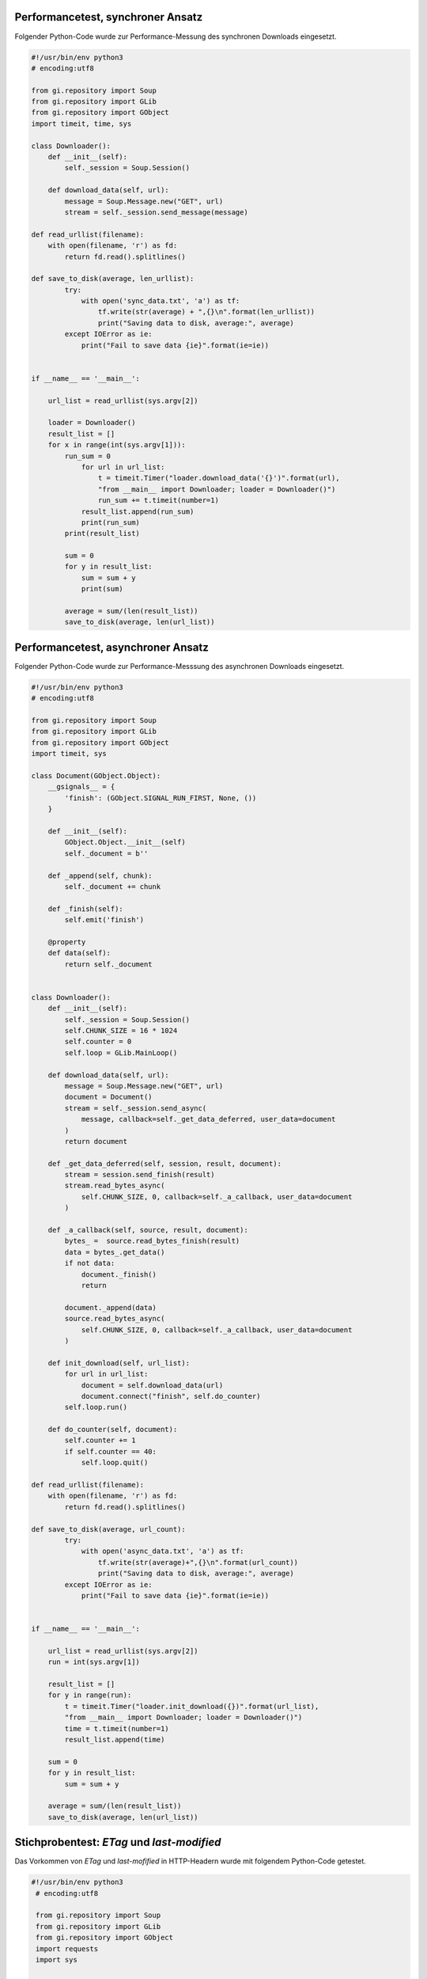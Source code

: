 .. raw:: latex

   \appendix


.. _performancesync:

Performancetest, synchroner Ansatz
==================================

Folgender Python-Code wurde zur Performance-Messung des synchronen Downloads
eingesetzt.

.. code-block:: python

    #!/usr/bin/env python3
    # encoding:utf8

    from gi.repository import Soup
    from gi.repository import GLib
    from gi.repository import GObject
    import timeit, time, sys

    class Downloader():
        def __init__(self):
            self._session = Soup.Session()

        def download_data(self, url):
            message = Soup.Message.new("GET", url)
            stream = self._session.send_message(message)
        
    def read_urllist(filename):
        with open(filename, 'r') as fd:
            return fd.read().splitlines()

    def save_to_disk(average, len_urllist):
            try:
                with open('sync_data.txt', 'a') as tf:
                    tf.write(str(average) + ",{}\n".format(len_urllist))
                    print("Saving data to disk, average:", average)
            except IOError as ie:
                print("Fail to save data {ie}".format(ie=ie))


    if __name__ == '__main__':

        url_list = read_urllist(sys.argv[2])

        loader = Downloader()
        result_list = []
        for x in range(int(sys.argv[1])):
            run_sum = 0
                for url in url_list:
                    t = timeit.Timer("loader.download_data('{}')".format(url),
                    "from __main__ import Downloader; loader = Downloader()")
                    run_sum += t.timeit(number=1)
                result_list.append(run_sum)
                print(run_sum)
            print(result_list)

            sum = 0
            for y in result_list:
                sum = sum + y
                print(sum)

            average = sum/(len(result_list))
            save_to_disk(average, len(url_list))


.. _performanceasync:

Performancetest, asynchroner Ansatz
===================================

Folgender Python-Code wurde zur Performance-Messsung des asynchronen Downloads
eingesetzt.

.. code-block:: python

    #!/usr/bin/env python3
    # encoding:utf8

    from gi.repository import Soup
    from gi.repository import GLib
    from gi.repository import GObject
    import timeit, sys

    class Document(GObject.Object):
        __gsignals__ = {
            'finish': (GObject.SIGNAL_RUN_FIRST, None, ())
        }

        def __init__(self):
            GObject.Object.__init__(self)
            self._document = b''

        def _append(self, chunk):
            self._document += chunk

        def _finish(self):
            self.emit('finish')

        @property
        def data(self):
            return self._document


    class Downloader():
        def __init__(self):
            self._session = Soup.Session()
            self.CHUNK_SIZE = 16 * 1024
            self.counter = 0
            self.loop = GLib.MainLoop()

        def download_data(self, url):
            message = Soup.Message.new("GET", url)
            document = Document()
            stream = self._session.send_async(
                message, callback=self._get_data_deferred, user_data=document
            )
            return document

        def _get_data_deferred(self, session, result, document):
            stream = session.send_finish(result)
            stream.read_bytes_async(
                self.CHUNK_SIZE, 0, callback=self._a_callback, user_data=document
            )

        def _a_callback(self, source, result, document):
            bytes_ =  source.read_bytes_finish(result)
            data = bytes_.get_data()
            if not data:
                document._finish()
                return

            document._append(data)
            source.read_bytes_async(
                self.CHUNK_SIZE, 0, callback=self._a_callback, user_data=document
            )

        def init_download(self, url_list):
            for url in url_list:
                document = self.download_data(url)
                document.connect("finish", self.do_counter)
            self.loop.run()

        def do_counter(self, document):
            self.counter += 1
            if self.counter == 40:
                self.loop.quit()

    def read_urllist(filename):
        with open(filename, 'r') as fd:
            return fd.read().splitlines()

    def save_to_disk(average, url_count):
            try:
                with open('async_data.txt', 'a') as tf:
                    tf.write(str(average)+",{}\n".format(url_count))
                    print("Saving data to disk, average:", average)
            except IOError as ie:
                print("Fail to save data {ie}".format(ie=ie))


    if __name__ == '__main__':

        url_list = read_urllist(sys.argv[2])
        run = int(sys.argv[1])

        result_list = []
        for y in range(run):
            t = timeit.Timer("loader.init_download({})".format(url_list),
            "from __main__ import Downloader; loader = Downloader()")
            time = t.timeit(number=1)
            result_list.append(time)

        sum = 0
        for y in result_list:
            sum = sum + y

        average = sum/(len(result_list))
        save_to_disk(average, len(url_list))


.. _etaglastmodi:  

Stichprobentest: *ETag* und *last-modified*
===========================================

Das Vorkommen von *ETag* und *last-mofified* in HTTP-Headern wurde mit folgendem
Python-Code getestet.

.. code-block:: python

    #!/usr/bin/env python3
     # encoding:utf8

     from gi.repository import Soup
     from gi.repository import GLib
     from gi.repository import GObject
     import requests
     import sys


     def read_urllist(filename):
         with open(filename, 'r') as fd:
             return fd.read().splitlines()

     url_list = read_urllist(sys.argv[1])
     cnt = {'lm': 0, 'etag': 0, 'both':0, 'all': 0}

     for n, url in enumerate(url_list):
         try:
             r = requests.head(url)
         except:
             print("URL failed", url)
             continue

         print(n, url, r.status_code, cnt)
         if r.status_code == 200:
             cnt['all']+=1
             if 'last-modified' in r.headers:
                 cnt['lm']+=1
             if 'etag' in r.headers:
                 cnt['etag']+=1
             if 'last-modified' in r.headers and 'etag' in r.headers:
                 cnt['both']+=1

     print(cnt)



.. _feedtest:

Stichprobentest: Feedformate
============================

Folgender Python-Code wurde zum Test auf die Häufigkeit der Feedformate
verwendet.

.. code-block:: python

    #!/usr/bin/env python
    # encoding:utf8

    from collections import defaultdict
    import os
    import sys
    import feedparser

    absPath = os.path.abspath(sys.argv[1])
    files = os.listdir(sys.argv[1])

    d = defaultdict(int)
    counter = 0

    for file_ in files:
        feed = feedparser.parse(os.path.join(absPath, file_))
        d[feed.version] += 1
        d[counter] +=1
        print(d)


.. _testinhaltselemente:

Stichprobentest: Inhaltselemente
================================

Mit folgendem Python-Code wurde der Test auf das Vorkommen verschiedener
XML-Elemente durchgeführt.

.. code-block:: python

   #!/usr/bin/env python
   # encoding:utf8

   from collections import defaultdict

   import os
   import sys
   import feedparser

   absPath = os.path.abspath(sys.argv[1])
   files = os.listdir(sys.argv[1])

   d = defaultdict(int)

   def check_entries(feed, attr, d):
       try:
           if attr == "title" and feed.entries[0].title:
               d["title"] +=1
           if attr == "summary" and feed.entries[0].summary:
               d["summary"] +=1
           if attr == "author" and feed.entries[0].author:
               d["author"] +=1
           if attr == "updated_parsed" and feed.entries[0].updated_parsed:
               d["updated_parsed"] +=1
           if attr == "id" and feed.entries[0].id:
               d["id"] +=1
           if attr == "link" and feed.entries[0].link:
               d["link"] +=1
       except Exception as e:
           print(e)

   def check_feed(feed, attr, d):
       try:
           if attr == "icon" and feed.feed.icon:
               d["icon"] +=1
           if attr == "image" and feed.feed.image:
               d["image"] +=1
           if attr == "logo" and feed.feed.logo:
               d["logo"] +=1
       except Exception as e:
           print(e)

   for file_ in files:
       feed = feedparser.parse(os.path.join(absPath, file_))
       d["counter"] +=1

       attr_entries = ["title", "summary", "author", "updated_parsed",
                       "id", "link"]

       attr_feed = ["icon", "image", "logo"]


       for attr in attr_entries:
           check_entries(feed, attr, d)

       for attr in attr_feed:
           check_feed(feed, attr, d)

       print(d) 



.. _anforderungrss2:

Test: Anforderung RSS 2.0 Spezifikation
=======================================

Der folgende Python-Code wurde zur Prüfung der Anforderung aus der RSS 2.0
Spezifikation verwendet. Diese fordert, dass mindestens eines der Attribute
*title* oder *description* bezüglich einer Nachricht vorhanden sein sollte.

.. code-block:: python

    #!/usr/bin/env python
    # encoding:utf8

    from collections import defaultdict
    import os
    import sys
    import feedparser

    absPath = os.path.abspath(sys.argv[1])
    files = os.listdir(sys.argv[1])

    d = defaultdict(int)

    def check_entries(feed, attr, d):
        try:
            if attr == "title" and feed.entries[0].title:
                d["title"] +=1
                if feed.entries[0].summary:
                    d["title and summary"] +=1
            if attr == "summary" and feed.entries[0].summary:
                d["summary"] +=1
                if feed.entries[0].title:
                    d["title and summary, validation"] +=1
        except Exception as e:
            print(e)

    def check_feed(feed, attr, d):
        try:
            if attr == "icon" and feed.feed.icon:
                d["icon"] +=1
            if attr == "image" and feed.feed.image:
                d["image"] +=1
            if attr == "logo" and feed.feed.logo:
                d["logo"] +=1
        except Exception as e:
            print(e)

    def save_to_disk(url):
        try:
            with open('url_missing_format.txt', 'a') as tf:
                tf.write(url+"\n")
                print("Saving data to disk, url:", url)
        except IOError as ie:
            print("Fail to save data {ie}".format(ie=ie))



    for file_ in files:
        feed = feedparser.parse(os.path.join(absPath, file_))
        d["counter"] +=1
        if feed.version == '':
            save_to_disk(file_)
        if feed.version == 'rss20':

            attr_entries = ["title", "summary"]

            for attr in attr_entries:
                check_entries(feed, attr, d)
            print(d)





.. _heruntergeladenedatenanhang:
    
Heruntergeladene Feed-Daten
===========================

Der folgende Byte-String enthält die XML-Daten zum Feed der Sueddeutschen
Zeitung. Das sind die unbearbeiteten Daten, die das Objekt *Feed* zum Parsen
erhält.

.. code-block:: xml

   b'<?xml version="1.0" encoding="UTF-8" ?>\n
   <rss version="2.0" xmlns:content="http://purl.org/rss/1.0/modules/content/">\n  
   <channel>\n    
       <title>Alle Artikel - Nachrichten aus Politik, Wirtschaft und Sport</title>\n    
       <link>http://www.sueddeutsche.de</link>\n    
       <description>aktuelle Nachrichten, Kommentare und Huntergrundberichte 
       online auf sueddeutsche.de</description>\n    
       <pubDate>Tue, 21 Jul 2015 21:12:00 +0200</pubDate>\n    
       <managingEditor>wir@sueddeutsche.de 
       (S\xc3\xbcddeutsche Zeitung Digitale Medien GmbH)</managingEditor>\n    
       <language>de</language>\n    
       <image>\n      
           <url>http://polpix.sueddeutsche.com/staticassets/img/siteheader/logo_rss.png
           </url>\n      
           <title>Artikel / S\xc3\xbcddeutsche.de</title>\n      
           <link>http://www.sueddeutsche.de/</link>\n      
         <width>144</width>\n      
         <height>20</height>\n    
         </image>\n    
         <item>\n      
             <link>http://sz.de/1.2576678</link>\n      
             <title><![CDATA[T\xc3\xb6lzer Pr\xc3\xbcgel: Minigolf im Kurpark]]></title>\n
             <description><![CDATA[Alles so still. Gabriel von Seidls B\xc3\xbcste wacht 
             \xc3\xbcber die Ruhe. Vielleicht sollte er einmal einen kleinen 
             wei\xc3\x9fen Ball auf die Nase bekommen...]]></description>\n      
             <guid isPermaLink="false">http://sz.de/1.2576678</guid>\n      
             <pubDate>Tue, 21 Jul 2015 21:12:00 +0200</pubDate>\n\n    
         </item>\n
         <item> ... </item>
   </channel>\n
   </rss>'


.. _geparstedatenanhang:

Geparste Feed-Daten
===================

Im Folgenden ist das Ergebnis der Funktion *parse* des Universal Feedparser zu
sehen, ein Dictionary mit Feed-Daten zum Feed der Sueddeutschen Zeitung. 

.. code-block:: xml


   {'bozo': 0, 
   'namespaces': {'content': 'http://purl.org/rss/1.0/modules/content/'}, 
   'feed': {'author': 'wir@sueddeutsche.de (Süddeutsche Zeitung Digitale Medien GmbH)', 
           'authors': [{}], 
           'subtitle_detail': {'language': None, 'base': '', 
           'value': 'aktuelle Nachrichten, Kommentare und Huntergrundberichte 
            online auf sueddeutsche.de', 'type': 'text/html'}, 
           'title_detail': {'language': None, 'base': '', 
               'value': 'Alle Artikel - Nachrichten aus Politik, 
               Wirtschaft und Sport', 'type': 'text/plain'},
           'title': 'Alle Artikel - Nachrichten aus Politik, Wirtschaft und Sport', 
           'published': 'Tue, 21 Jul 2015 21:12:00 +0200', 
           'link': 'http://www.sueddeutsche.de', 
           'subtitle': 'aktuelle Nachrichten, Kommentare und Huntergrundberichte 
           online auf sueddeutsche.de', 
           'links': [{'rel': 'alternate', 'href': 'http://www.sueddeutsche.de', 
                   'type': 'text/html'}], 
           'published_parsed': time.struct_time(tm_year=2015, tm_mon=7, tm_mday=21, 
           tm_hour=19, tm_min=12, tm_sec=0, tm_wday=1, tm_yday=202, tm_isdst=0), 
           'author_detail': {'name': 'Süddeutsche Zeitung Digitale Medien GmbH', 
           'email': 'wir@sueddeutsche.de'}, 
           'language': 'de',
           'image': {'width': 144, 'link': 'http://www.sueddeutsche.de/', 
                   'href': 'http://polpix.sueddeutsche.com/staticassets/img/
                   siteheader/logo_rss.png', 
                   'links': [{'rel': 'alternate', 'href': 'http://www.sueddeutsche.de/', 
                   'type': 'text/html'}], 
                   'height': 20, 
                   'title_detail': {'language': None, 'base': '', 
                   'value': 'Artikel / Süddeutsche.de', 'type': 'text/plain'}, 
                   'title': 'Artikel / Süddeutsche.de'}}, 
   'version': 'rss20', 'encoding': 'utf-8', 
   'entries': [
           {'summary_detail': {'language': None, 'base': '', 
           'value': 'Alles so still. Gabriel von Seidls Büste wacht über die Ruhe. 
           Vielleicht sollte er einmal einen kleinen weißen Ball auf 
           die Nase bekommen...', 'type': 'text/html'}, 
           'link': 'http://sz.de/1.2576678', 
           'published_parsed': time.struct_time(tm_year=2015, tm_mon=7, tm_mday=21, 
           tm_hour=19, tm_min=12, tm_sec=0, tm_wday=1, tm_yday=202, tm_isdst=0), 
           'guidislink': False, 
           'published': 'Tue, 21 Jul 2015 21:12:00 +0200', 
           'links': [{'rel': 'alternate', 'href': 'http://sz.de/1.2576678', 
           'type': 'text/html'}], 
           'summary': 'Alles so still. Gabriel von Seidls Büste wacht über die Ruhe. 
           Vielleicht sollte er einmal einen kleinen weißen Ball 
           auf die Nase bekommen...', 
           'id': 'http://sz.de/1.2576678', 
           'title_detail': {'language': None, 'base': '', 'value': 'Tölzer Prügel: M 
           Prügel: Minigolf im Kurpark', 'type': 'text/plain'}, 
           'title': 'Tölzer Prügel: Minigolf im Kurpark'}, 
           }]
   }
